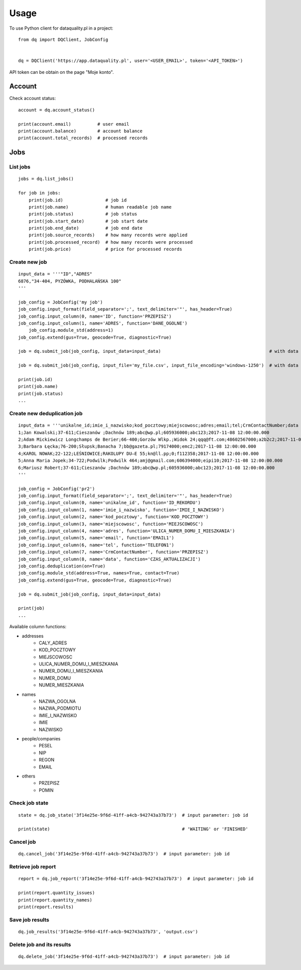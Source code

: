 =====
Usage
=====

To use Python client for dataquality.pl in a project::

    from dq import DQClient, JobConfig


    dq = DQClient('https://app.dataquality.pl', user='<USER_EMAIL>', token='<API_TOKEN>')


API token can be obtain on the page "Moje konto".


Account
=======

Check account status::

    account = dq.account_status()

    print(account.email)          # user email
    print(account.balance)        # account balance
    print(account.total_records)  # processed records


Jobs
====

List jobs
---------
::

    jobs = dq.list_jobs()

    for job in jobs:
        print(job.id)                # job id
        print(job.name)              # human readable job name
        print(job.status)            # job status
        print(job.start_date)        # job start date
        print(job.end_date)          # job end date
        print(job.source_records)    # how many records were applied
        print(job.processed_record)  # how many records were processed
        print(job.price)             # price for processed records


Create new job
--------------
::

    input_data = '''"ID","ADRES"
    6876,"34-404, PYZÓWKA, PODHALAŃSKA 100"
    '''

    job_config = JobConfig('my job')
    job_config.input_format(field_separator=';', text_delimiter='"', has_header=True)
    job_config.input_column(0, name='ID', function='PRZEPISZ')
    job_config.input_column(1, name='ADRES', function='DANE_OGOLNE')
	job_config.module_std(address=1)
    job_config.extend(gus=True, geocode=True, diagnostic=True)

    job = dq.submit_job(job_config, input_data=input_data)                                         # with data in a variable

    job = dq.submit_job(job_config, input_file='my_file.csv', input_file_encoding='windows-1250')  # with data inside file

    print(job.id)
    print(job.name)
    print(job.status)
    ...

Create new deduplication job
--------------
::

	input_data = '''unikalne_id;imie_i_nazwisko;kod_pocztowy;miejscowosc;adres;email;tel;CrmContactNumber;data
	1;Jan Kowalski;37-611;Cieszanów ;Dachnów 189;abc@wp.pl;605936000;abc123;2017-11-08 12:00:00.000
	2;Adam Mickiewicz Longchamps de Berier;66-400;Gorzów Wlkp.;Widok 24;qqq@ft.com;48602567000;a2b2c2;2017-11-08 12:00:00.000
	3;Barbara Łęcka;76-200;Słupsk;Banacha 7;bb@gazeta.pl;79174000;emc2;2017-11-08 12:00:00.000
	4;KAROL NOWAK;22-122;LEŚNIOWICE;RAKOLUPY DU—E 55;kn@ll.pp;0;f112358;2017-11-08 12:00:00.000
	5;Anna Maria Jopek;34-722;Podwilk;Podwilk 464;amj@gmail.com;606394000;eipi10;2017-11-08 12:00:00.000
	6;Mariusz Robert;37-611;Cieszanów ;Dachnów 189;abc@wp.pl;605936000;abc123;2017-11-08 12:00:00.000
	'''

	job_config = JobConfig('pr2')
	job_config.input_format(field_separator=';', text_delimiter='"', has_header=True)
	job_config.input_column(0, name='unikalne_id', function='ID_REKORDU')
	job_config.input_column(1, name='imie_i_nazwisko', function='IMIE_I_NAZWISKO')
	job_config.input_column(2, name='kod_pocztowy', function='KOD_POCZTOWY')
	job_config.input_column(3, name='miejscowosc', function='MIEJSCOWOSC')
	job_config.input_column(4, name='adres', function='ULICA_NUMER_DOMU_I_MIESZKANIA')
	job_config.input_column(5, name='email', function='EMAIL1')
	job_config.input_column(6, name='tel', function='TELEFON1')
	job_config.input_column(7, name='CrmContactNumber', function='PRZEPISZ')
	job_config.input_column(8, name='data', function='CZAS_AKTUALIZACJI')
	job_config.deduplication(on=True)
	job_config.module_std(address=True, names=True, contact=True)
	job_config.extend(gus=True, geocode=True, diagnostic=True)

	job = dq.submit_job(job_config, input_data=input_data)  

	print(job)
	...

Available column functions:

* addresses
    * CALY_ADRES
    * KOD_POCZTOWY
    * MIEJSCOWOSC
    * ULICA_NUMER_DOMU_I_MIESZKANIA
    * NUMER_DOMU_I_MIESZKANIA
    * NUMER_DOMU
    * NUMER_MIESZKANIA
* names
    * NAZWA_OGOLNA
    * NAZWA_PODMIOTU
    * IMIE_I_NAZWISKO
    * IMIE
    * NAZWISKO
* people/companies
    * PESEL
    * NIP
    * REGON
    * EMAIL
* others
    * PRZEPISZ
    * POMIN


Check job state
---------------
::

    state = dq.job_state('3f14e25e-9f6d-41ff-a4cb-942743a37b73')  # input parameter: job id

    print(state)                                                  # 'WAITING' or 'FINISHED'


Cancel job
----------
::

    dq.cancel_job('3f14e25e-9f6d-41ff-a4cb-942743a37b73')  # input parameter: job id


Retrieve job report
-------------------
::

    report = dq.job_report('3f14e25e-9f6d-41ff-a4cb-942743a37b73')  # input parameter: job id

    print(report.quantity_issues)
    print(report.quantity_names)
    print(report.results)


Save job results
----------------
::

    dq.job_results('3f14e25e-9f6d-41ff-a4cb-942743a37b73', 'output.csv')


Delete job and its results
--------------------------
::

    dq.delete_job('3f14e25e-9f6d-41ff-a4cb-942743a37b73')  # input parameter: job id
